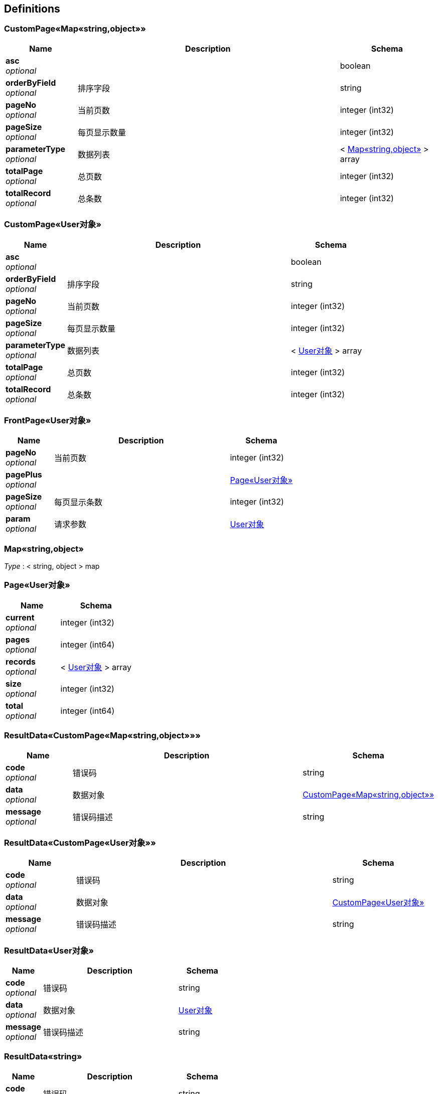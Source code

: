 
[[_definitions]]
== Definitions

[[_5091f1110eda77ed34f45e685412a63f]]
=== CustomPage«Map«string,object»»

[options="header", cols=".^3,.^11,.^4"]
|===
|Name|Description|Schema
|**asc** +
__optional__||boolean
|**orderByField** +
__optional__|排序字段|string
|**pageNo** +
__optional__|当前页数|integer (int32)
|**pageSize** +
__optional__|每页显示数量|integer (int32)
|**parameterType** +
__optional__|数据列表|< <<_4998b3569615b7a93bfc703396747ee9,Map«string,object»>> > array
|**totalPage** +
__optional__|总页数|integer (int32)
|**totalRecord** +
__optional__|总条数|integer (int32)
|===


[[_e2dba3fba44976be361a1d2d1e5b0edd]]
=== CustomPage«User对象»

[options="header", cols=".^3,.^11,.^4"]
|===
|Name|Description|Schema
|**asc** +
__optional__||boolean
|**orderByField** +
__optional__|排序字段|string
|**pageNo** +
__optional__|当前页数|integer (int32)
|**pageSize** +
__optional__|每页显示数量|integer (int32)
|**parameterType** +
__optional__|数据列表|< <<_95cde29d19638e8b05882b3550fba87d,User对象>> > array
|**totalPage** +
__optional__|总页数|integer (int32)
|**totalRecord** +
__optional__|总条数|integer (int32)
|===


[[_377d49f7120dac31cb0e6d9ffa9fb066]]
=== FrontPage«User对象»

[options="header", cols=".^3,.^11,.^4"]
|===
|Name|Description|Schema
|**pageNo** +
__optional__|当前页数|integer (int32)
|**pagePlus** +
__optional__||<<_77062db6ac184566fa28b58501985298,Page«User对象»>>
|**pageSize** +
__optional__|每页显示条数|integer (int32)
|**param** +
__optional__|请求参数|<<_95cde29d19638e8b05882b3550fba87d,User对象>>
|===


[[_4998b3569615b7a93bfc703396747ee9]]
=== Map«string,object»
__Type__ : < string, object > map


[[_77062db6ac184566fa28b58501985298]]
=== Page«User对象»

[options="header", cols=".^3,.^4"]
|===
|Name|Schema
|**current** +
__optional__|integer (int32)
|**pages** +
__optional__|integer (int64)
|**records** +
__optional__|< <<_95cde29d19638e8b05882b3550fba87d,User对象>> > array
|**size** +
__optional__|integer (int32)
|**total** +
__optional__|integer (int64)
|===


[[_46d6fbd3ae44b08bb6e34ef9fd61ed6e]]
=== ResultData«CustomPage«Map«string,object»»»

[options="header", cols=".^3,.^11,.^4"]
|===
|Name|Description|Schema
|**code** +
__optional__|错误码|string
|**data** +
__optional__|数据对象|<<_5091f1110eda77ed34f45e685412a63f,CustomPage«Map«string,object»»>>
|**message** +
__optional__|错误码描述|string
|===


[[_943dd4758a02bb71f01e07c8c7357cb2]]
=== ResultData«CustomPage«User对象»»

[options="header", cols=".^3,.^11,.^4"]
|===
|Name|Description|Schema
|**code** +
__optional__|错误码|string
|**data** +
__optional__|数据对象|<<_e2dba3fba44976be361a1d2d1e5b0edd,CustomPage«User对象»>>
|**message** +
__optional__|错误码描述|string
|===


[[_9632c5eb030c703a144b70493c7733f8]]
=== ResultData«User对象»

[options="header", cols=".^3,.^11,.^4"]
|===
|Name|Description|Schema
|**code** +
__optional__|错误码|string
|**data** +
__optional__|数据对象|<<_95cde29d19638e8b05882b3550fba87d,User对象>>
|**message** +
__optional__|错误码描述|string
|===


[[_7c5094ed86b957d704274ee0e5ba28ae]]
=== ResultData«string»

[options="header", cols=".^3,.^11,.^4"]
|===
|Name|Description|Schema
|**code** +
__optional__|错误码|string
|**data** +
__optional__|数据对象|string
|**message** +
__optional__|错误码描述|string
|===


[[_95cde29d19638e8b05882b3550fba87d]]
=== User对象
用户信息


[options="header", cols=".^3,.^11,.^4"]
|===
|Name|Description|Schema
|**age** +
__optional__|用户年龄 +
**Example** : `"2"`|enum (一岁, 二岁)
|**createBy** +
__optional__|创建人|string
|**createDate** +
__optional__|创建时间|string (date-time)
|**id** +
__optional__|主键|string
|**name** +
__optional__|用户姓名 +
**Example** : `"fendo"`|string
|**remarks** +
__optional__|备注信息|string
|**sex** +
__optional__|用户性别 +
**Example** : `"1"`|enum (男, 女)
|**updateBy** +
__optional__|更新者|string
|**updateDate** +
__optional__|更新时间|string (date-time)
|===



